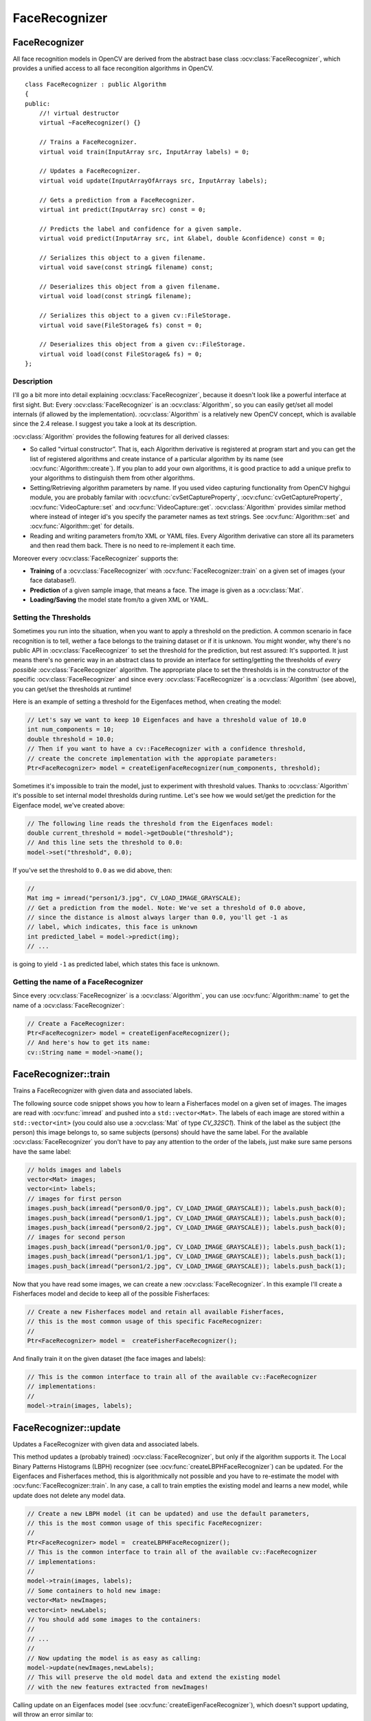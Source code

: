 FaceRecognizer
==============

.. highlight:: cpp

FaceRecognizer
--------------

.. ocv:class:: FaceRecognizer : public Algorithm

All face recognition models in OpenCV are derived from the abstract base class :ocv:class:`FaceRecognizer`, which provides
a unified access to all face recongition algorithms in OpenCV. ::

  class FaceRecognizer : public Algorithm
  {
  public:
      //! virtual destructor
      virtual ~FaceRecognizer() {}

      // Trains a FaceRecognizer.
      virtual void train(InputArray src, InputArray labels) = 0;

      // Updates a FaceRecognizer.
      virtual void update(InputArrayOfArrays src, InputArray labels);

      // Gets a prediction from a FaceRecognizer.
      virtual int predict(InputArray src) const = 0;

      // Predicts the label and confidence for a given sample.
      virtual void predict(InputArray src, int &label, double &confidence) const = 0;

      // Serializes this object to a given filename.
      virtual void save(const string& filename) const;

      // Deserializes this object from a given filename.
      virtual void load(const string& filename);

      // Serializes this object to a given cv::FileStorage.
      virtual void save(FileStorage& fs) const = 0;

      // Deserializes this object from a given cv::FileStorage.
      virtual void load(const FileStorage& fs) = 0;
  };


Description
+++++++++++

I'll go a bit more into detail explaining :ocv:class:`FaceRecognizer`, because it doesn't look like a powerful interface at first sight. But: Every :ocv:class:`FaceRecognizer` is an :ocv:class:`Algorithm`, so you can easily get/set all model internals (if allowed by the implementation). :ocv:class:`Algorithm` is a relatively new OpenCV concept, which is available since the 2.4 release. I suggest you take a look at its description.

:ocv:class:`Algorithm` provides the following features for all derived classes:

* So called “virtual constructor”. That is, each Algorithm derivative is registered at program start and you can get the list of registered algorithms and create instance of a particular algorithm by its name (see :ocv:func:`Algorithm::create`). If you plan to add your own algorithms, it is good practice to add a unique prefix to your algorithms to distinguish them from other algorithms.

* Setting/Retrieving algorithm parameters by name. If you used video capturing functionality from OpenCV highgui module, you are probably familar with :ocv:cfunc:`cvSetCaptureProperty`, :ocv:cfunc:`cvGetCaptureProperty`, :ocv:func:`VideoCapture::set` and :ocv:func:`VideoCapture::get`. :ocv:class:`Algorithm` provides similar method where instead of integer id's you specify the parameter names as text strings. See :ocv:func:`Algorithm::set` and :ocv:func:`Algorithm::get` for details.

* Reading and writing parameters from/to XML or YAML files. Every Algorithm derivative can store all its parameters and then read them back. There is no need to re-implement it each time.

Moreover every :ocv:class:`FaceRecognizer` supports the:

* **Training** of a :ocv:class:`FaceRecognizer` with :ocv:func:`FaceRecognizer::train` on a given set of images (your face database!).

* **Prediction** of a given sample image, that means a face. The image is given as a :ocv:class:`Mat`.

* **Loading/Saving** the model state from/to a given XML or YAML.

Setting the Thresholds
+++++++++++++++++++++++

Sometimes you run into the situation, when you want to apply a threshold on the prediction. A common scenario in face recognition is to tell, wether a face belongs to the training dataset or if it is unknown. You might wonder, why there's no public API in :ocv:class:`FaceRecognizer` to set the threshold for the prediction, but rest assured: It's supported. It just means there's no generic way in an abstract class to provide an interface for setting/getting the thresholds of *every possible* :ocv:class:`FaceRecognizer` algorithm. The appropriate place to set the thresholds is in the constructor of the specific :ocv:class:`FaceRecognizer` and since every :ocv:class:`FaceRecognizer` is a :ocv:class:`Algorithm` (see above), you can get/set the thresholds at runtime!

Here is an example of setting a threshold for the Eigenfaces method, when creating the model:

.. code-block:: cpp

    // Let's say we want to keep 10 Eigenfaces and have a threshold value of 10.0
    int num_components = 10;
    double threshold = 10.0;
    // Then if you want to have a cv::FaceRecognizer with a confidence threshold,
    // create the concrete implementation with the appropiate parameters:
    Ptr<FaceRecognizer> model = createEigenFaceRecognizer(num_components, threshold);

Sometimes it's impossible to train the model, just to experiment with threshold values. Thanks to :ocv:class:`Algorithm` it's possible to set internal model thresholds during runtime. Let's see how we would set/get the prediction for the Eigenface model, we've created above:

.. code-block:: cpp

    // The following line reads the threshold from the Eigenfaces model:
    double current_threshold = model->getDouble("threshold");
    // And this line sets the threshold to 0.0:
    model->set("threshold", 0.0);

If you've set the threshold to ``0.0`` as we did above, then:

.. code-block:: cpp

    //
    Mat img = imread("person1/3.jpg", CV_LOAD_IMAGE_GRAYSCALE);
    // Get a prediction from the model. Note: We've set a threshold of 0.0 above,
    // since the distance is almost always larger than 0.0, you'll get -1 as
    // label, which indicates, this face is unknown
    int predicted_label = model->predict(img);
    // ...

is going to yield ``-1`` as predicted label, which states this face is unknown.

Getting the name of a FaceRecognizer
+++++++++++++++++++++++++++++++++++++

Since every :ocv:class:`FaceRecognizer` is a :ocv:class:`Algorithm`, you can use :ocv:func:`Algorithm::name` to get the name of a :ocv:class:`FaceRecognizer`:

.. code-block:: cpp

    // Create a FaceRecognizer:
    Ptr<FaceRecognizer> model = createEigenFaceRecognizer();
    // And here's how to get its name:
    cv::String name = model->name();


FaceRecognizer::train
---------------------

Trains a FaceRecognizer with given data and associated labels.

.. ocv:function:: void FaceRecognizer::train( InputArrayOfArrays src, InputArray labels ) = 0

    :param src: The training images, that means the faces you want to learn. The data has to be given as a ``vector<Mat>``.

    :param labels: The labels corresponding to the images have to be given either as a ``vector<int>`` or a

The following source code snippet shows you how to learn a Fisherfaces model on a given set of images. The images are read with :ocv:func:`imread` and pushed into a ``std::vector<Mat>``. The labels of each image are stored within a ``std::vector<int>`` (you could also use a :ocv:class:`Mat` of type `CV_32SC1`). Think of the label as the subject (the person) this image belongs to, so same subjects (persons) should have the same label. For the available :ocv:class:`FaceRecognizer` you don't have to pay any attention to the order of the labels, just make sure same persons have the same label:

.. code-block:: cpp

    // holds images and labels
    vector<Mat> images;
    vector<int> labels;
    // images for first person
    images.push_back(imread("person0/0.jpg", CV_LOAD_IMAGE_GRAYSCALE)); labels.push_back(0);
    images.push_back(imread("person0/1.jpg", CV_LOAD_IMAGE_GRAYSCALE)); labels.push_back(0);
    images.push_back(imread("person0/2.jpg", CV_LOAD_IMAGE_GRAYSCALE)); labels.push_back(0);
    // images for second person
    images.push_back(imread("person1/0.jpg", CV_LOAD_IMAGE_GRAYSCALE)); labels.push_back(1);
    images.push_back(imread("person1/1.jpg", CV_LOAD_IMAGE_GRAYSCALE)); labels.push_back(1);
    images.push_back(imread("person1/2.jpg", CV_LOAD_IMAGE_GRAYSCALE)); labels.push_back(1);

Now that you have read some images, we can create a new :ocv:class:`FaceRecognizer`. In this example I'll create a Fisherfaces model and decide to keep all of the possible Fisherfaces:

.. code-block:: cpp

    // Create a new Fisherfaces model and retain all available Fisherfaces,
    // this is the most common usage of this specific FaceRecognizer:
    //
    Ptr<FaceRecognizer> model =  createFisherFaceRecognizer();

And finally train it on the given dataset (the face images and labels):

.. code-block:: cpp

    // This is the common interface to train all of the available cv::FaceRecognizer
    // implementations:
    //
    model->train(images, labels);

FaceRecognizer::update
----------------------

Updates a FaceRecognizer with given data and associated labels.

.. ocv:function:: void FaceRecognizer::update( InputArrayOfArrays src, InputArray labels )

    :param src: The training images, that means the faces you want to learn. The data has to be given as a ``vector<Mat>``.

    :param labels: The labels corresponding to the images have to be given either as a ``vector<int>`` or a

This method updates a (probably trained) :ocv:class:`FaceRecognizer`, but only if the algorithm supports it. The Local Binary Patterns Histograms (LBPH) recognizer (see :ocv:func:`createLBPHFaceRecognizer`) can be updated. For the Eigenfaces and Fisherfaces method, this is algorithmically not possible and you have to re-estimate the model with :ocv:func:`FaceRecognizer::train`. In any case, a call to train empties the existing model and learns a new model, while update does not delete any model data.

.. code-block:: cpp

    // Create a new LBPH model (it can be updated) and use the default parameters,
    // this is the most common usage of this specific FaceRecognizer:
    //
    Ptr<FaceRecognizer> model =  createLBPHFaceRecognizer();
    // This is the common interface to train all of the available cv::FaceRecognizer
    // implementations:
    //
    model->train(images, labels);
    // Some containers to hold new image:
    vector<Mat> newImages;
    vector<int> newLabels;
    // You should add some images to the containers:
    //
    // ...
    //
    // Now updating the model is as easy as calling:
    model->update(newImages,newLabels);
    // This will preserve the old model data and extend the existing model
    // with the new features extracted from newImages!

Calling update on an Eigenfaces model (see :ocv:func:`createEigenFaceRecognizer`), which doesn't support updating, will throw an error similar to:

.. code-block:: none

    OpenCV Error: The function/feature is not implemented (This FaceRecognizer (FaceRecognizer.Eigenfaces) does not support updating, you have to use FaceRecognizer::train to update it.) in update, file /home/philipp/git/opencv/modules/contrib/src/facerec.cpp, line 305
    terminate called after throwing an instance of 'cv::Exception'

Please note: The :ocv:class:`FaceRecognizer` does not store your training images, because this would be very memory intense and it's not the responsibility of te :ocv:class:`FaceRecognizer` to do so. The caller is responsible for maintaining the dataset, he want to work with.

FaceRecognizer::predict
-----------------------

.. ocv:function:: int FaceRecognizer::predict( InputArray src ) const = 0
.. ocv:function:: void FaceRecognizer::predict( InputArray src, int & label, double & confidence ) const = 0

    Predicts a label and associated confidence (e.g. distance) for a given input image.

    :param src: Sample image to get a prediction from.
    :param label: The predicted label for the given image.
    :param confidence: Associated confidence (e.g. distance) for the predicted label.

The suffix ``const`` means that prediction does not affect the internal model
state, so the method can be safely called from within different threads.

The following example shows how to get a prediction from a trained model:

.. code-block:: cpp

    using namespace cv;
    // Do your initialization here (create the cv::FaceRecognizer model) ...
    // ...
    // Read in a sample image:
    Mat img = imread("person1/3.jpg", CV_LOAD_IMAGE_GRAYSCALE);
    // And get a prediction from the cv::FaceRecognizer:
    int predicted = model->predict(img);

Or to get a prediction and the associated confidence (e.g. distance):

.. code-block:: cpp

    using namespace cv;
    // Do your initialization here (create the cv::FaceRecognizer model) ...
    // ...
    Mat img = imread("person1/3.jpg", CV_LOAD_IMAGE_GRAYSCALE);
    // Some variables for the predicted label and associated confidence (e.g. distance):
    int predicted_label = -1;
    double predicted_confidence = 0.0;
    // Get the prediction and associated confidence from the model
    model->predict(img, predicted_label, predicted_confidence);

FaceRecognizer::save
--------------------

Saves a :ocv:class:`FaceRecognizer` and its model state.

.. ocv:function:: void FaceRecognizer::save(const string& filename) const

    Saves this model to a given filename, either as XML or YAML.

    :param filename: The filename to store this :ocv:class:`FaceRecognizer` to (either XML/YAML).

.. ocv:function:: void FaceRecognizer::save(FileStorage& fs) const

    Saves this model to a given :ocv:class:`FileStorage`.

    :param fs: The :ocv:class:`FileStorage` to store this :ocv:class:`FaceRecognizer` to.


Every :ocv:class:`FaceRecognizer` overwrites ``FaceRecognizer::save(FileStorage& fs)``
to save the internal model state. ``FaceRecognizer::save(const string& filename)`` saves
the state of a model to the given filename.

The suffix ``const`` means that prediction does not affect the internal model
state, so the method can be safely called from within different threads.

FaceRecognizer::load
--------------------

Loads a :ocv:class:`FaceRecognizer` and its model state.

.. ocv:function:: void FaceRecognizer::load( const string& filename )
.. ocv:function:: void FaceRecognizer::load( const FileStorage& fs ) = 0

Loads a persisted model and state from a given XML or YAML file . Every
:ocv:class:`FaceRecognizer` has to overwrite ``FaceRecognizer::load(FileStorage& fs)``
to enable loading the model state. ``FaceRecognizer::load(FileStorage& fs)`` in
turn gets called by ``FaceRecognizer::load(const string& filename)``, to ease
saving a model.

createEigenFaceRecognizer
-------------------------

.. ocv:function:: Ptr<FaceRecognizer> createEigenFaceRecognizer(int num_components = 0, double threshold = DBL_MAX)

    :param num_components: The number of components (read: Eigenfaces) kept for this Prinicpal Component Analysis. As a hint: There's no rule how many components (read: Eigenfaces) should be kept for good reconstruction capabilities. It is based on your input data, so experiment with the number. Keeping 80 components should almost always be sufficient.

    :param threshold: The threshold applied in the prediciton.

Notes:
++++++

* Training and prediction must be done on grayscale images, use :ocv:func:`cvtColor` to convert between the color spaces.
* **THE EIGENFACES METHOD MAKES THE ASSUMPTION, THAT THE TRAINING AND TEST IMAGES ARE OF EQUAL SIZE.** (caps-lock, because I got so many mails asking for this). You have to make sure your input data has the correct shape, else a meaningful exception is thrown. Use :ocv:func:`resize` to resize the images.
* This model does not support updating.

Model internal data:
++++++++++++++++++++

* ``num_components`` see :ocv:func:`createEigenFaceRecognizer`.
* ``threshold`` see :ocv:func:`createEigenFaceRecognizer`.
* ``eigenvalues`` The eigenvalues for this Principal Component Analysis (ordered descending).
* ``eigenvectors`` The eigenvectors for this Principal Component Analysis (ordered by their eigenvalue).
* ``mean`` The sample mean calculated from the training data.
* ``projections`` The projections of the training data.
* ``labels`` The threshold applied in the prediction. If the distance to the nearest neighbor is larger than the threshold, this method returns -1.

createFisherFaceRecognizer
--------------------------

.. ocv:function:: Ptr<FaceRecognizer> createFisherFaceRecognizer(int num_components = 0, double threshold = DBL_MAX)

    :param num_components: The number of components (read: Fisherfaces) kept for this Linear Discriminant Analysis with the Fisherfaces criterion. It's useful to keep all components, that means the number of your classes ``c`` (read: subjects, persons you want to recognize). If you leave this at the default (``0``) or set it to a value  less-equal ``0`` or greater ``(c-1)``, it will be set to the correct number ``(c-1)`` automatically.

    :param threshold: The threshold applied in the prediction. If the distance to the nearest neighbor is larger than the threshold, this method returns -1.

Notes:
++++++

* Training and prediction must be done on grayscale images, use :ocv:func:`cvtColor` to convert between the color spaces.
* **THE FISHERFACES METHOD MAKES THE ASSUMPTION, THAT THE TRAINING AND TEST IMAGES ARE OF EQUAL SIZE.** (caps-lock, because I got so many mails asking for this). You have to make sure your input data has the correct shape, else a meaningful exception is thrown. Use :ocv:func:`resize` to resize the images.
* This model does not support updating.

Model internal data:
++++++++++++++++++++

* ``num_components`` see :ocv:func:`createFisherFaceRecognizer`.
* ``threshold`` see :ocv:func:`createFisherFaceRecognizer`.
* ``eigenvalues`` The eigenvalues for this Linear Discriminant Analysis (ordered descending).
* ``eigenvectors`` The eigenvectors for this Linear Discriminant Analysis (ordered by their eigenvalue).
* ``mean`` The sample mean calculated from the training data.
* ``projections`` The projections of the training data.
* ``labels`` The labels corresponding to the projections.


createLBPHFaceRecognizer
-------------------------

.. ocv:function:: Ptr<FaceRecognizer> createLBPHFaceRecognizer(int radius=1, int neighbors=8, int grid_x=8, int grid_y=8, double threshold = DBL_MAX)

    :param radius: The radius used for building the Circular Local Binary Pattern. The greater the radius, the
    :param neighbors: The number of sample points to build a Circular Local Binary Pattern from. An appropriate value is to use `` 8`` sample points. Keep in mind: the more sample points you include, the higher the computational cost.
    :param grid_x: The number of cells in the horizontal direction, ``8`` is a common value used in publications. The more cells, the finer the grid, the higher the dimensionality of the resulting feature vector.
    :param grid_y: The number of cells in the vertical direction, ``8`` is a common value used in publications. The more cells, the finer the grid, the higher the dimensionality of the resulting feature vector.
    :param threshold: The threshold applied in the prediction. If the distance to the nearest neighbor is larger than the threshold, this method returns -1.

Notes:
++++++

* The Circular Local Binary Patterns (used in training and prediction) expect the data given as grayscale images, use :ocv:func:`cvtColor` to convert between the color spaces.
* This model supports updating.

Model internal data:
++++++++++++++++++++

* ``radius`` see :ocv:func:`createLBPHFaceRecognizer`.
* ``neighbors`` see :ocv:func:`createLBPHFaceRecognizer`.
* ``grid_x`` see :ocv:func:`createLBPHFaceRecognizer`.
* ``grid_y`` see :ocv:func:`createLBPHFaceRecognizer`.
* ``threshold`` see :ocv:func:`createLBPHFaceRecognizer`.
* ``histograms`` Local Binary Patterns Histograms calculated from the given training data (empty if none was given).
* ``labels`` Labels corresponding to the calculated Local Binary Patterns Histograms.

